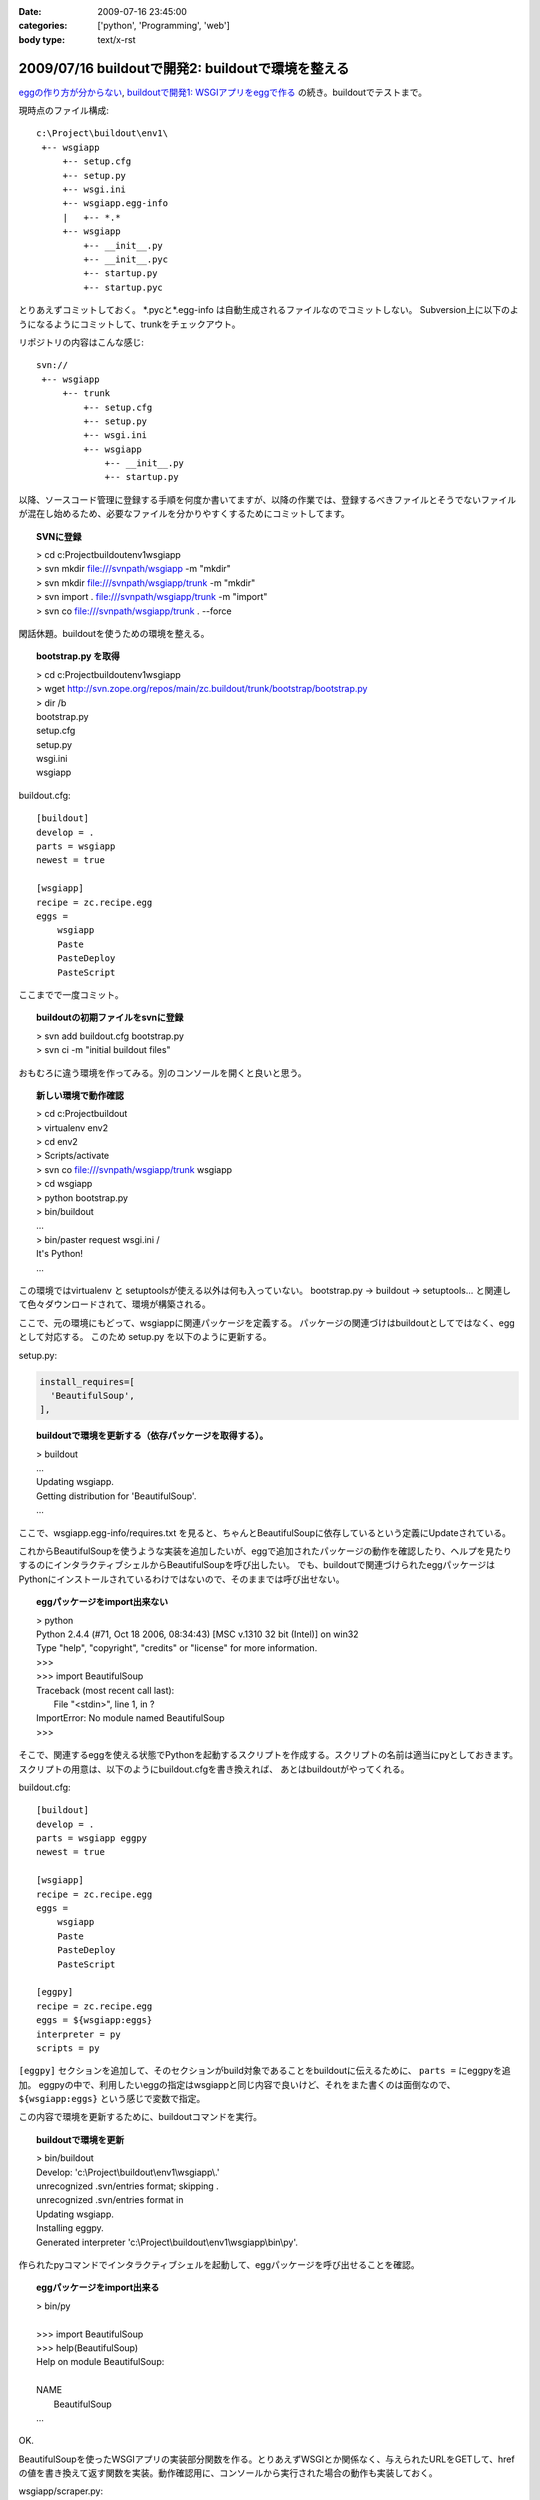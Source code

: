 :date: 2009-07-16 23:45:00
:categories: ['python', 'Programming', 'web']
:body type: text/x-rst

==================================================
2009/07/16 buildoutで開発2: buildoutで環境を整える
==================================================

`eggの作り方が分からない`_, `buildoutで開発1: WSGIアプリをeggで作る`_ の続き。buildoutでテストまで。

現時点のファイル構成::

  c:\Project\buildout\env1\
   +-- wsgiapp
       +-- setup.cfg
       +-- setup.py
       +-- wsgi.ini
       +-- wsgiapp.egg-info
       |   +-- *.*
       +-- wsgiapp
           +-- __init__.py
           +-- __init__.pyc
           +-- startup.py
           +-- startup.pyc


とりあえずコミットしておく。
\*.pycと\*.egg-info は自動生成されるファイルなのでコミットしない。
Subversion上に以下のようになるようにコミットして、trunkをチェックアウト。

リポジトリの内容はこんな感じ::

  svn://
   +-- wsgiapp
       +-- trunk
           +-- setup.cfg
           +-- setup.py
           +-- wsgi.ini
           +-- wsgiapp
               +-- __init__.py
               +-- startup.py

以降、ソースコード管理に登録する手順を何度か書いてますが、以降の作業では、登録するべきファイルとそうでないファイルが混在し始めるため、必要なファイルを分かりやすくするためにコミットしてます。

.. topic:: SVNに登録
  :class: dos

  | > cd c:\Project\buildout\env1\wsgiapp
  | > svn mkdir file:///svnpath/wsgiapp -m "mkdir"
  | > svn mkdir file:///svnpath/wsgiapp/trunk -m "mkdir"
  | > svn import . file:///svnpath/wsgiapp/trunk -m "import"
  | > svn co file:///svnpath/wsgiapp/trunk . --force


閑話休題。buildoutを使うための環境を整える。

.. topic:: bootstrap.py を取得
  :class: dos

  | > cd c:\Project\buildout\env1\wsgiapp
  | > wget http://svn.zope.org/repos/main/zc.buildout/trunk/bootstrap/bootstrap.py
  | > dir /b
  | bootstrap.py
  | setup.cfg
  | setup.py
  | wsgi.ini
  | wsgiapp


buildout.cfg::

    [buildout]
    develop = .
    parts = wsgiapp
    newest = true
    
    [wsgiapp]
    recipe = zc.recipe.egg
    eggs =
        wsgiapp
        Paste
        PasteDeploy
        PasteScript


ここまでで一度コミット。

.. topic:: buildoutの初期ファイルをsvnに登録
  :class: dos

  | > svn add buildout.cfg bootstrap.py
  | > svn ci -m "initial buildout files"


おもむろに違う環境を作ってみる。別のコンソールを開くと良いと思う。

.. topic:: 新しい環境で動作確認
  :class: dos

  | > cd c:\Project\buildout
  | > virtualenv env2
  | > cd env2
  | > Scripts/activate
  | > svn co file:///svnpath/wsgiapp/trunk wsgiapp
  | > cd wsgiapp
  | > python bootstrap.py
  | > bin/buildout
  | ...
  | > bin/paster request wsgi.ini /
  | It's Python!
  | ...


この環境ではvirtualenv と setuptoolsが使える以外は何も入っていない。
bootstrap.py -> buildout -> setuptools... と関連して色々ダウンロードされて、環境が構築される。

ここで、元の環境にもどって、wsgiappに関連パッケージを定義する。
パッケージの関連づけはbuildoutとしてではなく、eggとして対応する。
このため setup.py を以下のように更新する。

setup.py:

.. code-block:: python

  install_requires=[
    'BeautifulSoup',
  ],


.. topic:: buildoutで環境を更新する（依存パッケージを取得する）。
  :class: dos

  | > buildout
  | ...
  | Updating wsgiapp.
  | Getting distribution for 'BeautifulSoup'.
  | ...


ここで、wsgiapp.egg-info/requires.txt を見ると、ちゃんとBeautifulSoupに依存しているという定義にUpdateされている。


これからBeautifulSoupを使うような実装を追加したいが、eggで追加されたパッケージの動作を確認したり、ヘルプを見たりするのにインタラクティブシェルからBeautifulSoupを呼び出したい。
でも、buildoutで関連づけられたeggパッケージはPythonにインストールされているわけではないので、そのままでは呼び出せない。


.. topic:: eggパッケージをimport出来ない
  :class: dos

  | > python
  | Python 2.4.4 (#71, Oct 18 2006, 08:34:43) [MSC v.1310 32 bit (Intel)] on win32
  | Type "help", "copyright", "credits" or "license" for more information.
  | >>>
  | >>> import BeautifulSoup
  | Traceback (most recent call last):
  |   File "<stdin>", line 1, in ?
  | ImportError: No module named BeautifulSoup
  | >>>


そこで、関連するeggを使える状態でPythonを起動するスクリプトを作成する。スクリプトの名前は適当にpyとしておきます。
スクリプトの用意は、以下のようにbuildout.cfgを書き換えれば、
あとはbuildoutがやってくれる。

buildout.cfg::

    [buildout]
    develop = .
    parts = wsgiapp eggpy
    newest = true

    [wsgiapp]
    recipe = zc.recipe.egg
    eggs =
        wsgiapp
        Paste
        PasteDeploy
        PasteScript

    [eggpy]
    recipe = zc.recipe.egg
    eggs = ${wsgiapp:eggs}
    interpreter = py
    scripts = py

``[eggpy]`` セクションを追加して、そのセクションがbuild対象であることをbuildoutに伝えるために、 ``parts =`` にeggpyを追加。
eggpyの中で、利用したいeggの指定はwsgiappと同じ内容で良いけど、それをまた書くのは面倒なので、 ``${wsgiapp:eggs}`` という感じで変数で指定。

この内容で環境を更新するために、buildoutコマンドを実行。

.. topic:: buildoutで環境を更新
  :class: dos

  | > bin/buildout
  | Develop: 'c:\\Project\\buildout\\env1\\wsgiapp\\.'
  | unrecognized .svn/entries format; skipping .
  | unrecognized .svn/entries format in
  | Updating wsgiapp.
  | Installing eggpy.
  | Generated interpreter 'c:\\Project\\buildout\\env1\\wsgiapp\\bin\\py'.


作られたpyコマンドでインタラクティブシェルを起動して、eggパッケージを呼び出せることを確認。

.. topic:: eggパッケージをimport出来る
  :class: dos

  | > bin/py
  | 
  | >>> import BeautifulSoup
  | >>> help(BeautifulSoup)
  | Help on module BeautifulSoup:
  | 
  | NAME
  |     BeautifulSoup
  | ...


OK.

BeautifulSoupを使ったWSGIアプリの実装部分関数を作る。とりあえずWSGIとか関係なく、与えられたURLをGETして、hrefの値を書き換えて返す関数を実装。動作確認用に、コンソールから実行された場合の動作も実装しておく。

wsgiapp/scraper.py:

.. code-block:: python

    # -*- coding: utf-8 -*-
    import urllib2
    from BeautifulSoup import BeautifulSoup
    
    def modifyLinks(url):
        bs = BeautifulSoup(urllib2.urlopen(url))
        for elem in bs.findAll('a'):
            if elem.has_key('href'):
                elem['href'] += "#foobar"
    
        return bs.prettify()
    
    
    if __name__ == '__main__':
        import sys
        if len(sys.argv) > 1:
            url = sys.argv[1]
        else:
            url = "http://pypi.python.org/simple/BeautifulSoup/"
        print modifyLinks(url)


で、動作確認。

.. topic:: コンソールで実行
  :class: dos

  | > bin/py wsgiapp/scraper.py
  | <html>
  | ...
  |   <a href="http://www.crummy.com/software/BeautifulSoup/#foobar" rel="homepage">
  | ...
  | </html>

OK. ちゃんと#foobarが追加されてた。
これをwsgiappとして組み込む。

wsgiapp/startup.py:

.. code-block:: python

    # -*- coding: utf-8 -*-
    import scraper
    
    def application(environ, start_response):
        status = '200 OK'
        response_headers = [('Content-type', 'text/html')]
        start_response(status, response_headers)
        return [scraper.modifyLinks(
            "http://pypi.python.org/simple/BeautifulSoup/"
        )]
    
    def application_factory(global_conf):
        return application


うまく動くか、pasterコマンドでrequestして確認したり、paster serve してブラウザで確認したり。

.. topic:: pasterで動作確認
  :class: dos

  | > bin/paster request wsgi.ini /
  | ...
  | > bin/paster serve wsgi.ini
  | ...


ここまでをとりあえず、コミット。


.. topic:: scraperをコミット
  :class: dos

  | > svn add wsgiapp\scraper.py
  | > svn ci -m "add and use scraper"


ここで、さっき作ったscraperのテスト方法が気に入らないので、書き換えてみる。


wsgiapp/scraper.py:

.. code-block:: python

    # -*- coding: utf-8 -*-
    import urllib2
    from BeautifulSoup import BeautifulSoup
    
    def modifyLinks(url):
        """modifyLinks get content from given url and modify href attributes.
    
           >>> content = modifyLinks("http://pypi.python.org/simple/BeautifulSoup/")
           >>> '#foobar"' in content
           True
        """
        bs = BeautifulSoup(urllib2.urlopen(url))
        for elem in bs.findAll('a'):
            if elem.has_key('href'):
                elem['href'] += "#foobar"
    
        return bs.prettify()
    
    
    if __name__ == '__main__':
        import doctest
        doctest.testmod()


で、改めてテスト。エラー無くテストが成功した場合は、 ``-v`` オプション無しだと何も表示されないので、心配なら-vを付けて動かしてみよう。


.. topic:: テストする
  :class: dos

  | > bin/py wsgiapp/scraper.py
  | > bin/py wsgiapp/scraper.py -v
  | ...
  | Test passed.


テストが通ったので、コミット。

最後に、buildoutで全モジュールを自動的にテストするためのスクリプトを用意する。まず、DocTestを外から呼び出すためにtests.pyを用意。

wsgiapp/tests.py:

.. code-block:: python

    # -*- coding: utf-8 -*-
    
    import unittest
    from doctest import DocTestSuite
    
    def test_suite():
        return unittest.TestSuite((
            DocTestSuite('wsgiapp.scraper'),
        ))
    
    if __name__ == '__main__':
        unittest.main()

次に、biuldout.cfgでテスト実行スクリプトを生成。
``[test]`` セクションを追加して、partsにtestセクションの呼び出しを追加。使っているレシピが今までと違ってzc.recipe.testrunnerであることと、テスト対象にPaste等を含めたくなかったので、${wsgiapp:eggs}は使わなかったところがポイント。

buildout.cfg::

  ...
  parts = wsgiapp eggpy test
  ...

  [test]
  recipe = zc.recipe.testrunner
  eggs = wsgiapp
  relative-paths = true


buildoutで環境を更新してテストする。


.. topic:: buildoutで環境を更新してテストする
  :class: dos

  | > bin/buildout 
  | ...
  | Installing test.
  | Generated script 'c:\\Project\\buildout\\env1\\wsgiapp\\bin\\test'.
  | 
  | > bin/test
  | Running zope.testing.testrunner.layer.UnitTests tests:
  |   Set up zope.testing.testrunner.layer.UnitTests in 0.000 seconds.
  |   Ran 1 tests with 0 failures and 0 errors in 0.757 seconds.
  | Tearing down left over layers:
  |   Tear down zope.testing.testrunner.layer.UnitTests in 0.000 seconds.


ZopeのTestRunnerが使われるけど、気にしない方向で。 ``bin/test -h`` でコマンドラインオプションもみれるよ。

今日はここまで。

.. topic:: コミット
  :class: dos

  | > svn add wsgiapp\tests.py
  | > svn ci -m "add test framework"


参考
------
* `zc.buildout`_
* `zc.recipe.egg`_
* `zc.recipe.testrunner`_


.. _`eggの作り方が分からない`: http://www.freia.jp/taka/blog/655
.. _`buildoutで開発1: WSGIアプリをeggで作る`: http://www.freia.jp/taka/blog/659

.. _`zc.buildoutを使ったプロジェクト管理`: http://nagosui.org/Nagosui/Docs/tutorial/managing-projects-with-zcbuildout/tutorial-all-pages
.. _`Managing projects with Buildout`: http://plone.org/documentation/tutorial/buildout/tutorial-all-pages
.. _`Using z3c packages,...`: http://www.ibiblio.org/paulcarduner/z3ctutorial/introduction.html
.. _`Zope 3の入門にはz3cのチュートリアルがおすすめ`: http://blog.livedoor.jp/matssaku/archives/50500810.html

.. _`http://svn.zope.org/repos/main/`: http://svn.zope.org/repos/main/
.. _`zc.buildout`: http://pypi.python.org/pypi/zc.buildout
.. _`zc.recipe.egg`: http://pypi.python.org/pypi/zc.recipe.egg
.. _`zc.recipe.testrunner`: http://pypi.python.org/pypi/zc.recipe.testrunner
.. _`z3c.recipe.egg`: http://pypi.python.org/pypi/z3c.recipe.egg
.. _`Zope 3 Package Guide`: http://wiki.zope.org/zope3/Zope3PackageGuide
.. _`mr.developer`: http://pypi.python.org/pypi/mr.developer
.. _`mod_wsgiはGoogleCode`: http://code.google.com/p/modwsgi/


.. :extend type: text/html
.. :extend:

